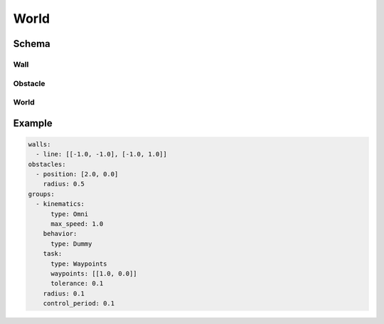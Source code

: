 =====
World
=====

Schema
======

Wall
----

.. schema:: navground.sim.Wall.schema()

Obstacle
--------

.. schema:: navground.sim.Obstacle.schema()

World
-----

.. schema:: navground.sim.World.schema()

Example
=======

.. code-block:: yaml

   walls:
     - line: [[-1.0, -1.0], [-1.0, 1.0]]
   obstacles:
     - position: [2.0, 0.0]
       radius: 0.5
   groups:
     - kinematics:
         type: Omni
         max_speed: 1.0
       behavior:
         type: Dummy
       task:
         type: Waypoints
         waypoints: [[1.0, 0.0]]
         tolerance: 0.1
       radius: 0.1
       control_period: 0.1

